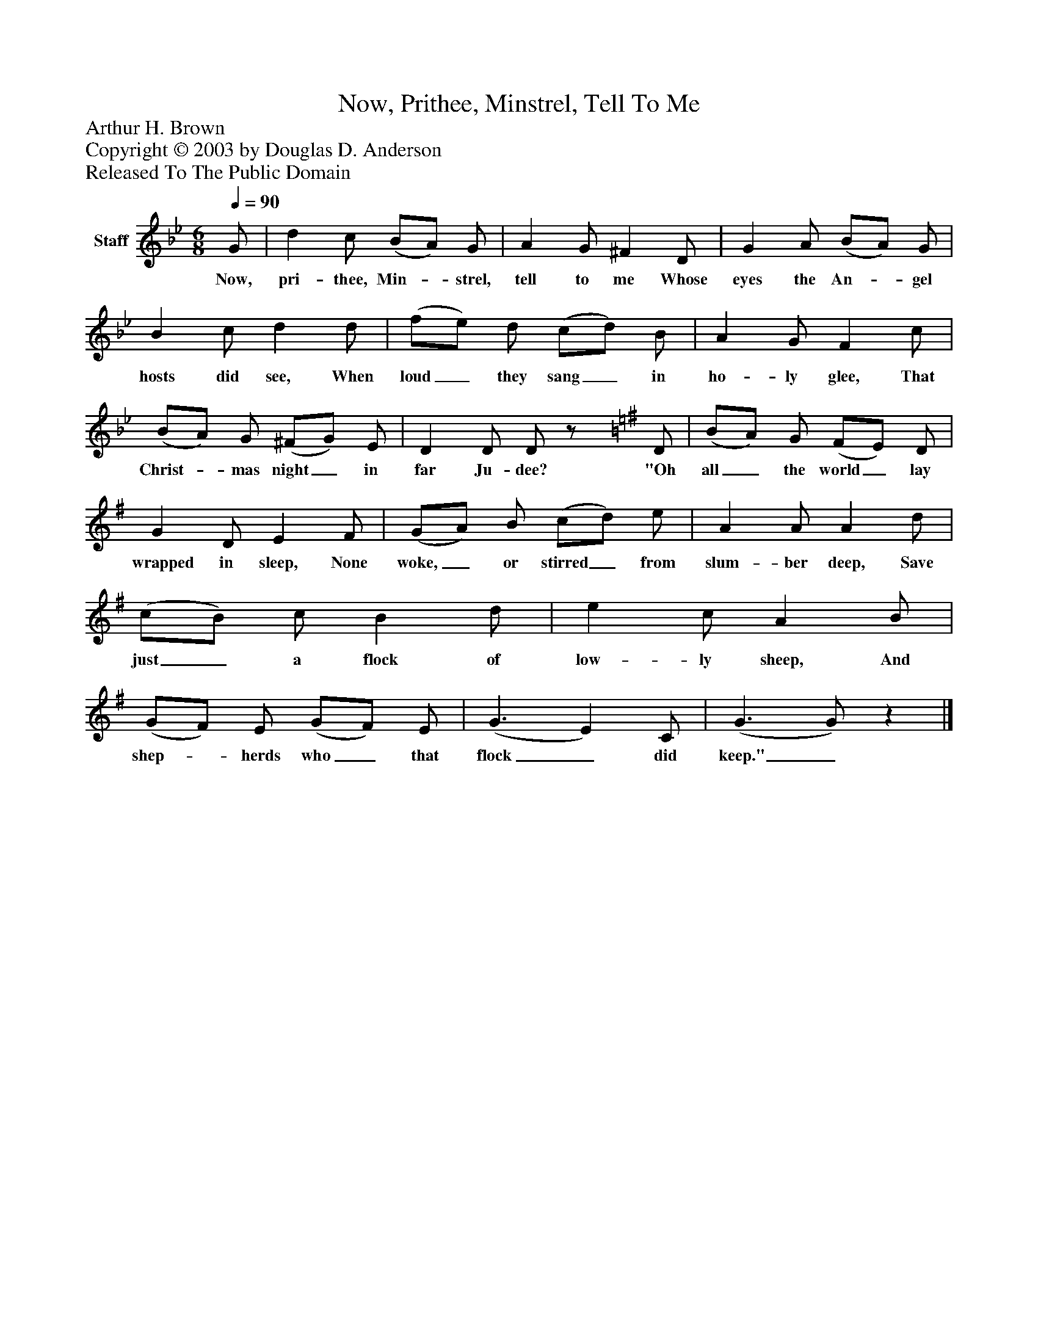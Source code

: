 %%abc-creator mxml2abc 1.4
%%abc-version 2.0
%%continueall true
%%titletrim true
%%titleformat A-1 T C1, Z-1, S-1
X: 0
T: Now, Prithee, Minstrel, Tell To Me
Z: Arthur H. Brown
Z: Copyright © 2003 by Douglas D. Anderson
Z: Released To The Public Domain
L: 1/4
M: 6/8
Q: 1/4=90
V: P1 name="Staff"
%%MIDI program 1 19
K: Bb
[V: P1]  G/ | d c/ (B/A/) G/ | A G/ ^F D/ | G A/ (B/A/) G/ | B c/ d d/ | (f/e/) d/ (c/d/) B/ | A G/ F c/ | (B/A/) G/ (^F/G/) E/ | D D/ D/z/ [K: G]  D/ | (B/A/) G/ (F/E/) D/ | G D/ E F/ | (G/A/) B/ (c/d/) e/ | A A/ A d/ | (c/B/) c/ B d/ | e c/ A B/ | (G/F/) E/ (G/F/) E/ | (G3/ E) C/ | (G3/ G/)z|]
w: Now, pri- thee, Min-_ strel, tell to me Whose eyes the An-_ gel hosts did see, When loud_ they sang_ in ho- ly glee, That Christ-_ mas night_ in far Ju- dee? "Oh all_ the world_ lay wrapped in sleep, None woke,_ or stirred_ from slum- ber deep, Save just_ a flock of low- ly sheep, And shep-_ herds who_ that flock_ did keep."_


